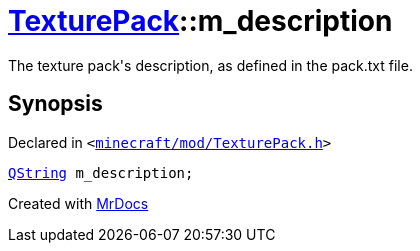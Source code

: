 [#TexturePack-m_description]
= xref:TexturePack.adoc[TexturePack]::m&lowbar;description
:relfileprefix: ../
:mrdocs:


The texture pack&apos;s description, as defined in the pack&period;txt file&period;



== Synopsis

Declared in `&lt;https://github.com/PrismLauncher/PrismLauncher/blob/develop/launcher/minecraft/mod/TexturePack.h#L58[minecraft&sol;mod&sol;TexturePack&period;h]&gt;`

[source,cpp,subs="verbatim,replacements,macros,-callouts"]
----
xref:QString.adoc[QString] m&lowbar;description;
----



[.small]#Created with https://www.mrdocs.com[MrDocs]#
